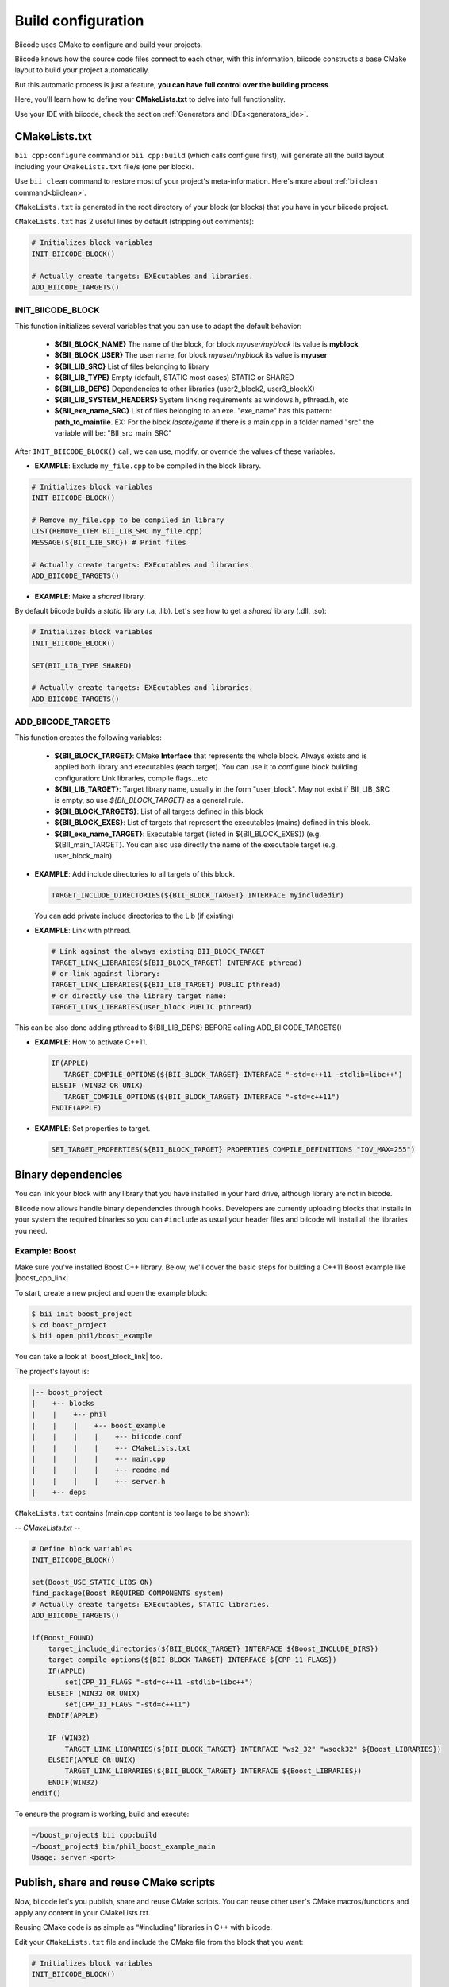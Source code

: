 .. _cpp_building:

Build configuration
===================

Biicode uses CMake to configure and build your projects.

Biicode knows how the source code files connect to each other, with this information, biicode constructs a base CMake layout to build your project automatically.

But this automatic process is just a feature, **you can have full control over the building process**.

Here, you'll learn how to define your **CMakeLists.txt** to delve into full functionality.


.. container:: infonote
     
     Use your IDE with biicode, check the section :ref:`Generators and IDEs<generators_ide>`.


.. _cmake_introduction:
.. _cmakelists_txt:

CMakeLists.txt
----------------------

``bii cpp:configure`` command or ``bii cpp:build`` (which calls configure first), will generate all the build layout including your ``CMakeLists.txt`` file/s (one per block).

.. container:: infonote
     
     Use ``bii clean`` command to restore most of your project's meta-information. Here's more about :ref:`bii clean command<biiclean>`.


``CMakeLists.txt`` is generated in the root directory of your block (or blocks) that you have in your biicode project.

``CMakeLists.txt`` has 2 useful lines by default (stripping out comments):

.. code-block:: cmake

    # Initializes block variables
    INIT_BIICODE_BLOCK()

    # Actually create targets: EXEcutables and libraries.
    ADD_BIICODE_TARGETS()

INIT_BIICODE_BLOCK
__________________

This function initializes several variables that you can use to adapt the default behavior:

  + **${BII_BLOCK_NAME}** The name of the block, for block *myuser/myblock* its value is **myblock**
  + **${BII_BLOCK_USER}** The user name, for block *myuser/myblock* its value is **myuser**
  + **${BII_LIB_SRC}**  List of files belonging to library 
  + **${BII_LIB_TYPE}** Empty (default, STATIC most cases) STATIC or SHARED
  + **${BII_LIB_DEPS}** Dependencies to other libraries (user2_block2, user3_blockX)
  + **${BII_LIB_SYSTEM_HEADERS}** System linking requirements as windows.h, pthread.h, etc
  + **${BII_exe_name_SRC}**  List of files belonging to an exe. "exe_name" has this pattern: **path_to_mainfile**. EX: For the block *lasote/game* if there is a main.cpp in a folder named "src" the variable will be: "BII_src_main_SRC"  

After ``INIT_BIICODE_BLOCK()`` call, we can use, modify, or override the values of these variables. 

- **EXAMPLE**: Exclude ``my_file.cpp`` to be compiled in the block library.

.. code-block:: cmake

    # Initializes block variables
    INIT_BIICODE_BLOCK()

    # Remove my_file.cpp to be compiled in library
    LIST(REMOVE_ITEM BII_LIB_SRC my_file.cpp) 
    MESSAGE(${BII_LIB_SRC}) # Print files

    # Actually create targets: EXEcutables and libraries.
    ADD_BIICODE_TARGETS()

- **EXAMPLE**: Make a *shared* library.

By default biicode builds a *static* library (.a, .lib). Let's see how to get a *shared* library (.dll, .so):

.. code-block:: cmake

    # Initializes block variables
    INIT_BIICODE_BLOCK()

    SET(BII_LIB_TYPE SHARED)

    # Actually create targets: EXEcutables and libraries.
    ADD_BIICODE_TARGETS()


ADD_BIICODE_TARGETS
__________________

This function creates the following variables:

    + **${BII_BLOCK_TARGET}**: CMake **Interface** that represents the whole block. Always exists and is applied both library and executables (each target). You can use it to configure block building configuration: Link libraries, compile flags...etc 
    + **${BII_LIB_TARGET}**: Target library name, usually in the form "user_block". May not exist if BII_LIB_SRC is empty, so use *${BII_BLOCK_TARGET}* as a general rule. 
    + **${BII_BLOCK_TARGETS}**: List of all targets defined in this block
    + **${BII_BLOCK_EXES}**: List of targets that represent the executables (mains) defined in this block.
    + **${BII_exe_name_TARGET}**: Executable target (listed in ${BII_BLOCK_EXES}) (e.g. ${BII_main_TARGET}. You can also use directly the name of the executable target (e.g. user_block_main)

- **EXAMPLE**: Add include directories to all targets of this block.

  .. code-block:: cmake
   
      TARGET_INCLUDE_DIRECTORIES(${BII_BLOCK_TARGET} INTERFACE myincludedir)

  You can add private include directories to the Lib (if existing)

- **EXAMPLE**: Link with pthread.

  .. code-block:: cmake
     
     # Link against the always existing BII_BLOCK_TARGET
     TARGET_LINK_LIBRARIES(${BII_BLOCK_TARGET} INTERFACE pthread)
     # or link against library:
     TARGET_LINK_LIBRARIES(${BII_LIB_TARGET} PUBLIC pthread)
     # or directly use the library target name:
     TARGET_LINK_LIBRARIES(user_block PUBLIC pthread)

.. container:: infonote

   This can be also done adding pthread to ${BII_LIB_DEPS} BEFORE calling ADD_BIICODE_TARGETS()


- **EXAMPLE**: How to activate C++11.

  .. code-block:: cmake
     
     IF(APPLE)
        TARGET_COMPILE_OPTIONS(${BII_BLOCK_TARGET} INTERFACE "-std=c++11 -stdlib=libc++")
     ELSEIF (WIN32 OR UNIX)
        TARGET_COMPILE_OPTIONS(${BII_BLOCK_TARGET} INTERFACE "-std=c++11")
     ENDIF(APPLE)

- **EXAMPLE**: Set properties to target.

  .. code-block:: cmake
   
     SET_TARGET_PROPERTIES(${BII_BLOCK_TARGET} PROPERTIES COMPILE_DEFINITIONS "IOV_MAX=255")


Binary dependencies
-----------------

You can link your block with any library that you have installed in your hard drive, although library are not in bicode.


.. container:: infonote
     
    Biicode now allows handle binary dependencies through hooks. Developers are currently uploading blocks that installs in your system the required binaries so you can ``#include`` as usual your header files and biicode will install all the libraries you need.


Example: Boost
______________


Make sure you've installed Boost C++ library.
Below, we'll cover the basic steps for building a C++11 Boost example like |boost_cpp_link|

.. |boost_cpp_link| raw:: html

   <a href="http://www.boost.org/doc/libs/1_55_0/doc/html/boost_asio/example/cpp11/allocation/server.cpp" target="_blank">server.cpp</a>


To start, create a new project and open the example block:

.. code-block:: bash

   $ bii init boost_project
   $ cd boost_project
   $ bii open phil/boost_example


You can take a look at |boost_block_link| too.


.. |boost_block_link| raw:: html

   <a href="http://www.biicode.com/phil/phil/boost_example/master" target="_blank">its code online</a>


The project's layout is:

.. code-block:: text

   |-- boost_project
   |    +-- blocks
   |    |    +-- phil
   |    |    |    +-- boost_example
   |    |    |    |    +-- biicode.conf
   |    |    |    |    +-- CMakeLists.txt
   |    |    |    |    +-- main.cpp
   |    |    |    |    +-- readme.md
   |    |    |    |    +-- server.h
   |    +-- deps

``CMakeLists.txt`` contains (main.cpp content is too large to be shown):

*-- CMakeLists.txt --*


.. code-block:: cmake

  # Define block variables
  INIT_BIICODE_BLOCK() 

  set(Boost_USE_STATIC_LIBS ON)
  find_package(Boost REQUIRED COMPONENTS system)
  # Actually create targets: EXEcutables, STATIC libraries.
  ADD_BIICODE_TARGETS()

  if(Boost_FOUND)
      target_include_directories(${BII_BLOCK_TARGET} INTERFACE ${Boost_INCLUDE_DIRS})
      target_compile_options(${BII_BLOCK_TARGET} INTERFACE ${CPP_11_FLAGS})
      IF(APPLE)
          set(CPP_11_FLAGS "-std=c++11 -stdlib=libc++")
      ELSEIF (WIN32 OR UNIX)
          set(CPP_11_FLAGS "-std=c++11")
      ENDIF(APPLE)

      IF (WIN32)
          TARGET_LINK_LIBRARIES(${BII_BLOCK_TARGET} INTERFACE "ws2_32" "wsock32" ${Boost_LIBRARIES})
      ELSEIF(APPLE OR UNIX)
          TARGET_LINK_LIBRARIES(${BII_BLOCK_TARGET} INTERFACE ${Boost_LIBRARIES})
      ENDIF(WIN32)
  endif()


To ensure the program is working, build and execute:

.. code-block:: bash

   ~/boost_project$ bii cpp:build
   ~/boost_project$ bin/phil_boost_example_main
   Usage: server <port>


Publish, share and reuse CMake scripts
--------------------------------------

Now, biicode let's you publish, share and reuse CMake scripts.
You can reuse other user's CMake macros/functions and apply any content in your CMakeLists.txt.

Reusing CMake code is as simple as “#including” libraries in C++ with biicode. 

Edit your ``CMakeLists.txt`` file and include the CMake file from the block that you want:

.. code-block:: cmake

   # Initializes block variables
   INIT_BIICODE_BLOCK()

   INCLUDE(user/block/path_to_macros_file) # Without .cmake extension
   MACRO_NAME_TO_USE() # Macro defined in My_macros.cmake

   # Actually create targets: EXEcutables and libraries.
   ADD_BIICODE_TARGETS()
  

And execute the command:

.. code-block:: bash

  $ bii find


All the CMake dependencies will be downloaded into your project/deps/user/block folder


EXAMPLE: How to activate C++11 with already programmed macro?
______________________________________________________________


**“biicode”** featured user has a block named |biicode_cmake_block| where you can find useful macros from the  **tools.cmake** file, like one to activate C++11 flags for any OS, or to link a OSX framework to a target, etc. 

Just edit your ``CMakeLists.txt`` file, include ``INCLUDE(biicode/cmake/tools)`` and use the Macros.

CMakeLists.txt

.. code-block:: bash

    INIT_BIICODE_BLOCK()

    # Including tools.cmake from biicode/cmake user block
    # see https://www.biicode.com/biicode/cmake
    INCLUDE(biicode/cmake/tools)

    ADD_BIICODE_TARGETS()

    # Calling specific macro to activate c++11 flags
    ACTIVATE_CPP11(INTERFACE ${BII_BLOCK_TARGET})


Remember to make ``bii find`` to download the dependency.

.. code-block:: bash

    $ bii find
 

Overriding dependencies build options and configuration
-------------------------------------------------------

Why we need it?
_______________


Sometimes you need to override some configuration of how your dependency libraries are built. 

This is the project layout when you have dependencies:

.. code-block:: text

   |-- my_project
   |    +-- blocks
   |    |    +-- my_user
   |    |    |    +-- my_block
   |    |    |    |    +-- biicode.conf
   |    |    |    |    +-- CMakeLists.txt
   |    |    |    |    +-- main.cpp
   |    +-- deps
   |    |    +-- lasote
   |    |    |    +-- superlibrary
   |    |    |    |    +-- biicode.conf
   |    |    |    |    +-- CMakeLists.txt
   |    |    |    |    +-- library.h
   |    |    |    |    +-- library.cpp
   |    |    +-- sara
   |    |    |    +-- coollibrary
   |    |    |    |    +-- biicode.conf
   |    |    |    |    +-- CMakeLists.txt
   |    |    |    |    +-- tool.h
   |    |    |    |    +-- tool.cpp


You should not edit source code in deps directory, because it will be overwritten by biicode.
So we can't change the CMakeLists.txt files of our dependencies directly.


How does it work?
________________


Create a file named ``bii_deps_config.cmake`` in your block (my_user/my_block) and write inside the CMake code you need.
You can act upon dependency target following this naming rule:

  ``[USER]_[BLOCK]_interface``


For example, if we have ``lasote/superlibrary`` block as a dependency, we can refer to it using this interface name:  

  ``lasote_superlibrary_interface``


- **EXAMPLE**: Activate C++ 11 in the dependency ``lasote/superlibrary`` block:

.. code-block:: cmake

  target_compile_options(lasote_superlibrary_interface PUBLIC -std=c++11)


- **EXAMPLE**: Change a compilation option:

.. code-block:: cmake

  SET(MY_OPTION OFF CACHE BOOL "MyCoolOption" FORCE)



Maintaining independent builds
-------------------------------

Independent build
_________________


It is usual that you want to maintain a totally independent build, so your code can be also compiled without biicode.
This is fairly simple, there's a variable you can use to check it:

.. code-block:: cmake

   if(BIICODE)
      INIT_BIICODE_BLOCK()    
      ADD_BIICODE_TARGETS()  
   ELSE()
      # Your regular project configuration here
   ENDIF() 



Independent project
____________________

Biicode builds a stand alone project that can be perfectly compiled without biicode client.
This is the complete layout of a biicode project: ::


  +-- myproject
    |    +-- blocks
    |    |    +-- myuser (remember: your real username here)
    |    |    |    +-- math
    |    |    |    |    +-- CMakeLists.txt
    |    |    |    |    +-- main.cpp
    |    |    |    |    +-- operations.cpp
    |    |    |    |    +-- operations.h
    |    +-- cmake
    |    |    +-- biicode.cmake
    |    |    +-- CMakeLists.txt
    |    |    +-- bii_myuser_math_vars.cmake


Zip ``myproject`` folder and compile in other computer without biicode, just execute:

.. code-block:: bash

  $ cd myproject/cmake
  $ cmake ../build
  $ cmake --build ../build


.. container:: infonote

    `Open Sound Control Library <http://blog.biicode.com/upload-to-biicode-oscpack/>`_  adaptation is an example to understand how is CMake useful.


.. _custom_toolchains:



Build type: Debug or Release
----------------------------

You can set the build type with -D option in ``bii cpp:configure`` command:


.. code-block:: sh

    $ bii cpp:configure -DCMAKE_BUILD_TYPE=DEBUG
    $ bii cpp:build

Possible values are: **DEBUG**, **RELEASE**, **RELWITHDEBINFO**, **MINSIZEREL**

Check official docs from |cmake_build_type|.



Using a custom tool-chain
------------------------

When you bii cpp:build your projects, biicode automatically generates a default tool-chain to build projects.
To use a custom tool-chain you need to place it in your block folder (and add it as a dependency in your **biicode.conf** :ref:`[dependencies] section<dependencies_conf>`)
and then specify you want to use that tool-chain in your project's :ref:`settings.bii<settings_bii>`.

For example:

.. code-block:: none

  cpp: {cross_build: ARM, generator: Unix Makefiles,
        toolchain: {"path":fenix/armadillo/rpi_toolchain.cmake}}
  os: {arch: 64bit, family: Linux, subfamily: Ubuntu, version: '13.10'}
  rpi: {directory: armadillo, ip: 192.168.1.101, user: pi}


As you can see you define the path to the tool-chain, that path includes a block which can be in blocks or deps folders.

You can also make your tool-chain customizable by defining replacements tokens, for example:

.. code-block:: none

  INCLUDE(CMakeForceCompiler)
  SET(CMAKE_SYSTEM_NAME Linux)
  SET(CMAKE_SYSTEM_VERSION 1)
  SET(CMAKE_C_COMPILER COMPILER_PATH/bin/COMPILER_NAME-gcc)
  SET(CMAKE_CXX_COMPILER COMPILER_PATH/bin/COMPILER_NAME-g++)


and then in your :ref:`settings.bii<settings_bii>`:

.. code-block:: none

  cpp: {cross_build: ARM, generator: Unix Makefiles,
        toolchain: {"path": fenix/armadillo/rpi_toolchain.cmake,
                    "replacements": {COMPILER_PATH: /home/julia/raspberry_cross_compilers/arm-bcm2708/gcc-linaro-arm-linux-gnueabihf-raspbian,
                                   COMPILER_NAME: gcc-linaro-arm-linux}
                   }}
  os: {arch: 64bit, family: Linux, subfamily: Ubuntu, version: '13.10'}
  rpi: {directory: armadillo, ip: 192.168.1.101, user: pi}


So people reusing your block can redefine the tokens as they need.


.. container:: infonote

    `Customizing CMake tool-chain <http://blog.biicode.com/custom-cmake-toolchain/>`_  explanation in our blog.


**Got any doubts?** |biicode_forum_link| or |biicode_write_us|.


.. |biicode_forum_link| raw:: html

   <a href="http://forum.biicode.com" target="_blank">Ask in our forum </a>


.. |biicode_write_us| raw:: html

   <a href="mailto:info@biicode.com" target="_blank">write us</a>


.. |biicode_cmake_block| raw:: html

   <a href="https://www.biicode.com/biicode/cmake" target="_blank">cmake</a>

.. |cmake_build_type| raw:: html

   <a href="http://www.cmake.org/cmake/help/v3.0/variable/CMAKE_BUILD_TYPE.html" target="_blank"> CMake Build Type</a>



